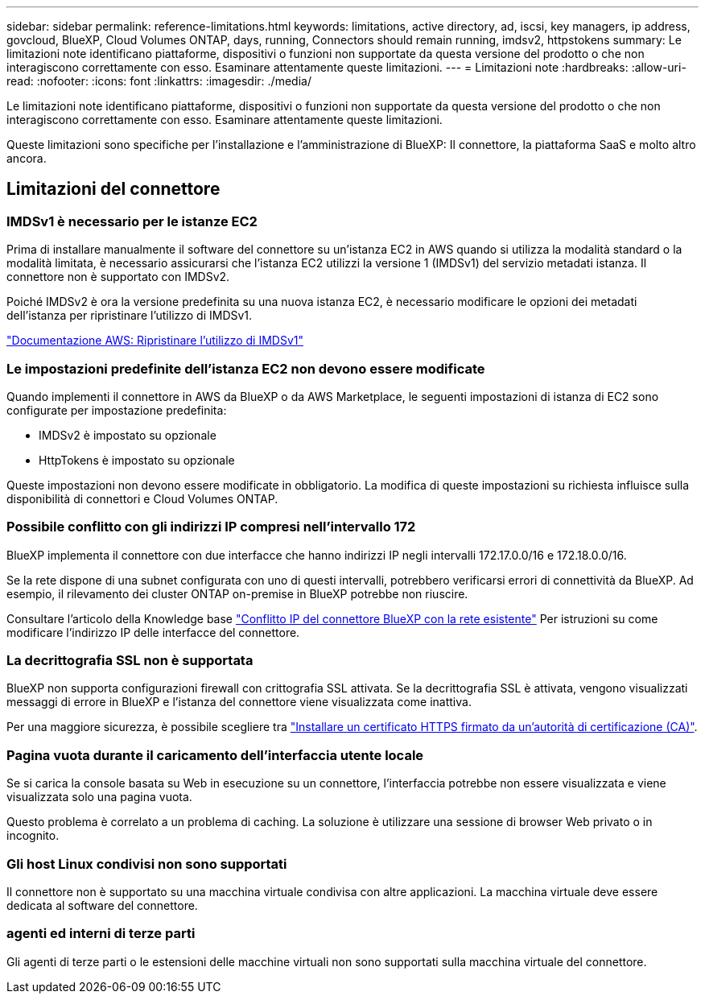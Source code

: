 ---
sidebar: sidebar 
permalink: reference-limitations.html 
keywords: limitations, active directory, ad, iscsi, key managers, ip address, govcloud, BlueXP, Cloud Volumes ONTAP, days, running, Connectors should remain running, imdsv2, httpstokens 
summary: Le limitazioni note identificano piattaforme, dispositivi o funzioni non supportate da questa versione del prodotto o che non interagiscono correttamente con esso. Esaminare attentamente queste limitazioni. 
---
= Limitazioni note
:hardbreaks:
:allow-uri-read: 
:nofooter: 
:icons: font
:linkattrs: 
:imagesdir: ./media/


[role="lead"]
Le limitazioni note identificano piattaforme, dispositivi o funzioni non supportate da questa versione del prodotto o che non interagiscono correttamente con esso. Esaminare attentamente queste limitazioni.

Queste limitazioni sono specifiche per l'installazione e l'amministrazione di BlueXP: Il connettore, la piattaforma SaaS e molto altro ancora.



== Limitazioni del connettore



=== IMDSv1 è necessario per le istanze EC2

Prima di installare manualmente il software del connettore su un'istanza EC2 in AWS quando si utilizza la modalità standard o la modalità limitata, è necessario assicurarsi che l'istanza EC2 utilizzi la versione 1 (IMDSv1) del servizio metadati istanza. Il connettore non è supportato con IMDSv2.

Poiché IMDSv2 è ora la versione predefinita su una nuova istanza EC2, è necessario modificare le opzioni dei metadati dell'istanza per ripristinare l'utilizzo di IMDSv1.

https://docs.aws.amazon.com/AWSEC2/latest/UserGuide/configuring-IMDS-existing-instances.html#modify-restore-IMDSv1["Documentazione AWS: Ripristinare l'utilizzo di IMDSv1"^]



=== Le impostazioni predefinite dell'istanza EC2 non devono essere modificate

Quando implementi il connettore in AWS da BlueXP o da AWS Marketplace, le seguenti impostazioni di istanza di EC2 sono configurate per impostazione predefinita:

* IMDSv2 è impostato su opzionale
* HttpTokens è impostato su opzionale


Queste impostazioni non devono essere modificate in obbligatorio. La modifica di queste impostazioni su richiesta influisce sulla disponibilità di connettori e Cloud Volumes ONTAP.



=== Possibile conflitto con gli indirizzi IP compresi nell'intervallo 172

BlueXP implementa il connettore con due interfacce che hanno indirizzi IP negli intervalli 172.17.0.0/16 e 172.18.0.0/16.

Se la rete dispone di una subnet configurata con uno di questi intervalli, potrebbero verificarsi errori di connettività da BlueXP. Ad esempio, il rilevamento dei cluster ONTAP on-premise in BlueXP potrebbe non riuscire.

Consultare l'articolo della Knowledge base link:https://kb.netapp.com/Advice_and_Troubleshooting/Cloud_Services/Cloud_Manager/Cloud_Manager_shows_inactive_as_Connector_IP_range_in_172.x.x.x_conflict_with_docker_network["Conflitto IP del connettore BlueXP con la rete esistente"] Per istruzioni su come modificare l'indirizzo IP delle interfacce del connettore.



=== La decrittografia SSL non è supportata

BlueXP non supporta configurazioni firewall con crittografia SSL attivata. Se la decrittografia SSL è attivata, vengono visualizzati messaggi di errore in BlueXP e l'istanza del connettore viene visualizzata come inattiva.

Per una maggiore sicurezza, è possibile scegliere tra link:task-installing-https-cert.html["Installare un certificato HTTPS firmato da un'autorità di certificazione (CA)"].



=== Pagina vuota durante il caricamento dell'interfaccia utente locale

Se si carica la console basata su Web in esecuzione su un connettore, l'interfaccia potrebbe non essere visualizzata e viene visualizzata solo una pagina vuota.

Questo problema è correlato a un problema di caching. La soluzione è utilizzare una sessione di browser Web privato o in incognito.



=== Gli host Linux condivisi non sono supportati

Il connettore non è supportato su una macchina virtuale condivisa con altre applicazioni. La macchina virtuale deve essere dedicata al software del connettore.



=== agenti ed interni di terze parti

Gli agenti di terze parti o le estensioni delle macchine virtuali non sono supportati sulla macchina virtuale del connettore.
